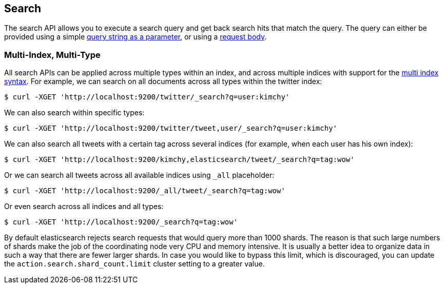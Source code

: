 [[search-search]]
== Search

The search API allows you to execute a search query and get back search hits
that match the query. The query can either be provided using a simple
<<search-uri-request,query string as a parameter>>, or using a
<<search-request-body,request body>>.

["float",id="search-multi-index-type"]
=== Multi-Index, Multi-Type

All search APIs can be applied across multiple types within an index, and
across multiple indices with support for the
<<multi-index,multi index syntax>>. For
example, we can search on all documents across all types within the
twitter index:

[source,js]
--------------------------------------------------
$ curl -XGET 'http://localhost:9200/twitter/_search?q=user:kimchy'
--------------------------------------------------

We can also search within specific types:

[source,js]
--------------------------------------------------
$ curl -XGET 'http://localhost:9200/twitter/tweet,user/_search?q=user:kimchy'
--------------------------------------------------

We can also search all tweets with a certain tag across several indices
(for example, when each user has his own index):

[source,js]
--------------------------------------------------
$ curl -XGET 'http://localhost:9200/kimchy,elasticsearch/tweet/_search?q=tag:wow'
--------------------------------------------------

Or we can search all tweets across all available indices using `_all`
placeholder:

[source,js]
--------------------------------------------------
$ curl -XGET 'http://localhost:9200/_all/tweet/_search?q=tag:wow'
--------------------------------------------------

Or even search across all indices and all types:

[source,js]
--------------------------------------------------
$ curl -XGET 'http://localhost:9200/_search?q=tag:wow'
--------------------------------------------------

By default elasticsearch rejects search requests that would query more than
1000 shards. The reason is that such large numbers of shards make the job of
the coordinating node very CPU and memory intensive. It is usually a better
idea to organize data in such a way that there are fewer larger shards. In
case you would like to bypass this limit, which is discouraged, you can update
the `action.search.shard_count.limit` cluster setting to a greater value.
